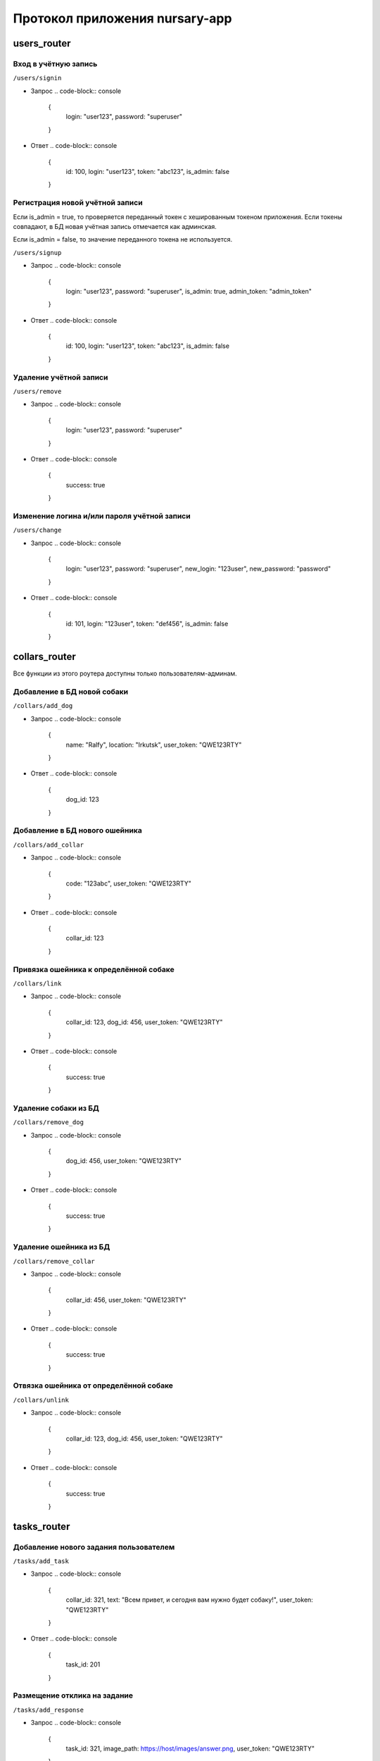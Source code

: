 
Протокол приложения nursary-app
===============================

.. autosummary::
   :toctree: generated

users_router
------------

Вход в учётную запись
^^^^^^^^^^^^^^^^^^^^^

``/users/signin``


* Запрос
  .. code-block:: console

     {
       login: "user123",
       password: "superuser"
     }

* Ответ
  .. code-block:: console

     {
       id: 100,
       login: "user123",
       token: "abc123",
       is_admin: false
     }

Регистрация новой учётной записи
^^^^^^^^^^^^^^^^^^^^^^^^^^^^^^^^

Если is_admin = true, то проверяется переданный токен с хешированным токеном приложения. Если токены совпадают, в БД новая учётная запись отмечается как админская.

Если is_admin = false, то значение переданного токена не используется.

``/users/signup``


* Запрос
  .. code-block:: console

     {
       login: "user123",
       password: "superuser",
       is_admin: true,
       admin_token: "admin_token"
     }

* Ответ
  .. code-block:: console

     {
       id: 100,
       login: "user123",
       token: "abc123",
       is_admin: false
     }

Удаление учётной записи
^^^^^^^^^^^^^^^^^^^^^^^

``/users/remove``


* Запрос
  .. code-block:: console

     {
       login: "user123",
       password: "superuser"
     }

* Ответ
  .. code-block:: console

     {
       success: true
     }

Изменение логина и/или пароля учётной записи
^^^^^^^^^^^^^^^^^^^^^^^^^^^^^^^^^^^^^^^^^^^^

``/users/change``


* Запрос
  .. code-block:: console

     {
       login: "user123",
       password: "superuser",
       new_login: "123user",
       new_password: "password"
     }

* Ответ
  .. code-block:: console

     {
       id: 101,
       login: "123user",
       token: "def456",
       is_admin: false
     }

collars_router
--------------

Все функции из этого роутера доступны только пользователям-админам.

Добавление в БД новой собаки
^^^^^^^^^^^^^^^^^^^^^^^^^^^^

``/collars/add_dog``


* Запрос
  .. code-block:: console

     {
       name: "Ralfy",
       location: "Irkutsk",
       user_token: "QWE123RTY"
     }

* Ответ
  .. code-block:: console

     {
       dog_id: 123
     }

Добавление в БД нового ошейника
^^^^^^^^^^^^^^^^^^^^^^^^^^^^^^^

``/collars/add_collar``


* Запрос
  .. code-block:: console

     {
       code: "123abc",
       user_token: "QWE123RTY"
     }

* Ответ
  .. code-block:: console

     {
       collar_id: 123
     }

Привязка ошейника к определённой собаке
^^^^^^^^^^^^^^^^^^^^^^^^^^^^^^^^^^^^^^^

``/collars/link``


* Запрос
  .. code-block:: console

     {
       collar_id: 123,
       dog_id: 456,
       user_token: "QWE123RTY"
     }

* Ответ
  .. code-block:: console

     {
       success: true
     }

Удаление собаки из БД
^^^^^^^^^^^^^^^^^^^^^

``/collars/remove_dog``


* Запрос
  .. code-block:: console

     {
       dog_id: 456,
       user_token: "QWE123RTY"
     }

* Ответ
  .. code-block:: console

     {
       success: true
     }

Удаление ошейника из БД
^^^^^^^^^^^^^^^^^^^^^^^

``/collars/remove_collar``


* Запрос
  .. code-block:: console

     {
       collar_id: 456,
       user_token: "QWE123RTY"
     }

* Ответ
  .. code-block:: console

     {
       success: true
     }

Отвязка ошейника от определённой собаке
^^^^^^^^^^^^^^^^^^^^^^^^^^^^^^^^^^^^^^^

``/collars/unlink``


* Запрос
  .. code-block:: console

     {
       collar_id: 123,
       dog_id: 456,
       user_token: "QWE123RTY"
     }

* Ответ
  .. code-block:: console

     {
       success: true
     }

tasks_router
------------

Добавление нового задания пользователем
^^^^^^^^^^^^^^^^^^^^^^^^^^^^^^^^^^^^^^^

``/tasks/add_task``


* Запрос
  .. code-block:: console

     {
       collar_id: 321,
       text: "Всем привет, и сегодня вам нужно будет собаку!",
       user_token: "QWE123RTY"
     }

* Ответ
  .. code-block:: console

     {
       task_id: 201
     }

Размещение отклика на задание
^^^^^^^^^^^^^^^^^^^^^^^^^^^^^

``/tasks/add_response``


* Запрос
  .. code-block:: console

     {
       task_id: 321,
       image_path: https://host/images/answer.png,
       user_token: "QWE123RTY"
     }

* Ответ
  .. code-block:: console

     {
       response_id: 201
     }

Подтверждение автором задания отклика на это задание
^^^^^^^^^^^^^^^^^^^^^^^^^^^^^^^^^^^^^^^^^^^^^^^^^^^^

``/tasks/confirm_response``


* Запрос
  .. code-block:: console

     {
       response_id: 321,
       user_token: "QWE123RTY"
     }

* Ответ
  .. code-block:: console

     {
       success: true
     }

Удаление задания
^^^^^^^^^^^^^^^^

Пользователь может удалять задания, на которые ещё нет ни одного ответа
``/tasks/remove_task``


* Запрос
  .. code-block:: console

     {
       task_id: 321,
       user_token: "QWE123RTY"
     }

* Ответ
  .. code-block:: console

     {
       success: true
     }

Удаление отклика
^^^^^^^^^^^^^^^^

``/tasks/remove_response``


* Запрос
  .. code-block:: console

     {
       response_id: 321,
       user_token: "QWE123RTY"
     }

* Ответ
  .. code-block:: console

     {
       success: true
     }

Получение заданий автора
^^^^^^^^^^^^^^^^^^^^^^^^

``/tasks/get_tasks``


* Запрос
  .. code-block:: console

     {
       author_id: 1,
     }

* 
  Ответ

  .. code-block:: console

     {
       [
           {
               id: 2,
               collar_id: 102,
               text: "Помогите собаке!"
           },

           {
               id: 4,
               collar_id: 104,
               text: "Покормите собаку!"
           }
       ]
     }
